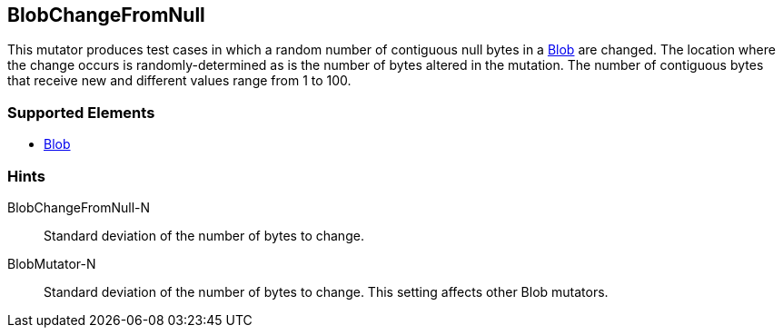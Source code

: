 <<<
[[Mutators_BlobChangeFromNull]]
== BlobChangeFromNull

This mutator produces test cases in which a random number of contiguous null bytes in a xref:Blob[Blob] are changed. The location where the change occurs is randomly-determined as is the number of bytes altered in the mutation. The number of contiguous bytes that receive new and different values range from 1 to 100. 

=== Supported Elements

 * xref:Blob[Blob]

=== Hints

BlobChangeFromNull-N:: Standard deviation of the number of bytes to change.
BlobMutator-N:: Standard deviation of the number of bytes to change. This setting affects other Blob mutators.
